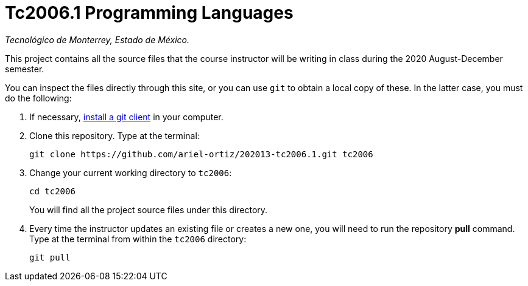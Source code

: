 = Tc2006.1 Programming Languages

_Tecnológico de Monterrey, Estado de México._

This project contains all the source files that the course instructor will be writing in class during the 2020 August-December semester.

You can inspect the files directly through this site, or you can use `git` to obtain a local copy of these. In the latter case, you must do the following:

1. If necessary, http://git-scm.com/downloads[install a git client] in your computer.
 
2. Clone this repository. Type at the terminal:
    
    git clone https://github.com/ariel-ortiz/202013-tc2006.1.git tc2006
    
 3. Change your current working directory to `tc2006`:

    cd tc2006
+
You will find all the project source files under this directory.

4. Every time the instructor updates an existing file or creates a new one, you will need to run the repository *pull* command. Type at the terminal from within the `tc2006` directory:
    
    git pull
